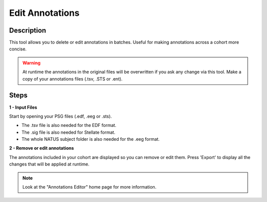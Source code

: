 .. _Annotations_Editor: 

===================
Edit Annotations
===================

Description
-----------------

This tool allows you to delete or edit annotations in batches. Useful for making annotations across a cohort more concise. 

.. warning::

    At runtime the annotations in the original files will be overwritten if you ask any change via this tool.
    Make a copy of your annotations files (.tsv, .STS or .ent).

Steps
-----------------

**1 - Input Files**

Start by opening your PSG files (.edf, .eeg or .sts). 

- The .tsv file is also needed for the EDF format. 

- The .sig file is also needed for Stellate format. 

- The whole NATUS subject folder is also needed for the .eeg format.

**2 - Remove or edit annotations**

The annotations included in your cohort are displayed so you can remove or edit them.
Press 'Export' to display all the changes that will be applied at runtime.

.. note::

    Look at the "Annotations Editor" home page for more information. 
